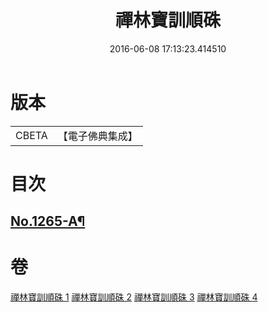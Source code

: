 #+TITLE: 禪林寶訓順硃 
#+DATE: 2016-06-08 17:13:23.414510

* 版本
 |     CBETA|【電子佛典集成】|

* 目次
** [[file:KR6q0156_001.txt::001-0532a1][No.1265-A¶]]

* 卷
[[file:KR6q0156_001.txt][禪林寶訓順硃 1]]
[[file:KR6q0156_002.txt][禪林寶訓順硃 2]]
[[file:KR6q0156_003.txt][禪林寶訓順硃 3]]
[[file:KR6q0156_004.txt][禪林寶訓順硃 4]]

